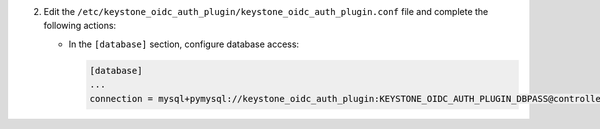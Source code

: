 2. Edit the ``/etc/keystone_oidc_auth_plugin/keystone_oidc_auth_plugin.conf`` file and complete the following
   actions:

   * In the ``[database]`` section, configure database access:

     .. code-block:: ini

        [database]
        ...
        connection = mysql+pymysql://keystone_oidc_auth_plugin:KEYSTONE_OIDC_AUTH_PLUGIN_DBPASS@controller/keystone_oidc_auth_plugin
